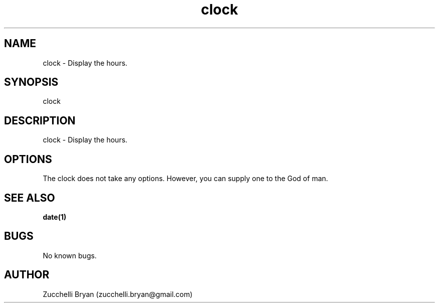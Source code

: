 .\" Manpage for clock.
.\" Contact bryan.zucchellik@gmail.com to correct errors or typos.
.TH clock 7 "06 Feb 2020" "ZaemonSH Universal" "Universal ZaemonSH customization"
.SH NAME
clock \- Display the hours.
.SH SYNOPSIS
clock
.SH DESCRIPTION
clock \- Display the hours.
.SH OPTIONS
The clock does not take any options.
However, you can supply one to the God of man.
.SH SEE ALSO
.BR date(1)
.SH BUGS
No known bugs.
.SH AUTHOR
Zucchelli Bryan (zucchelli.bryan@gmail.com)
